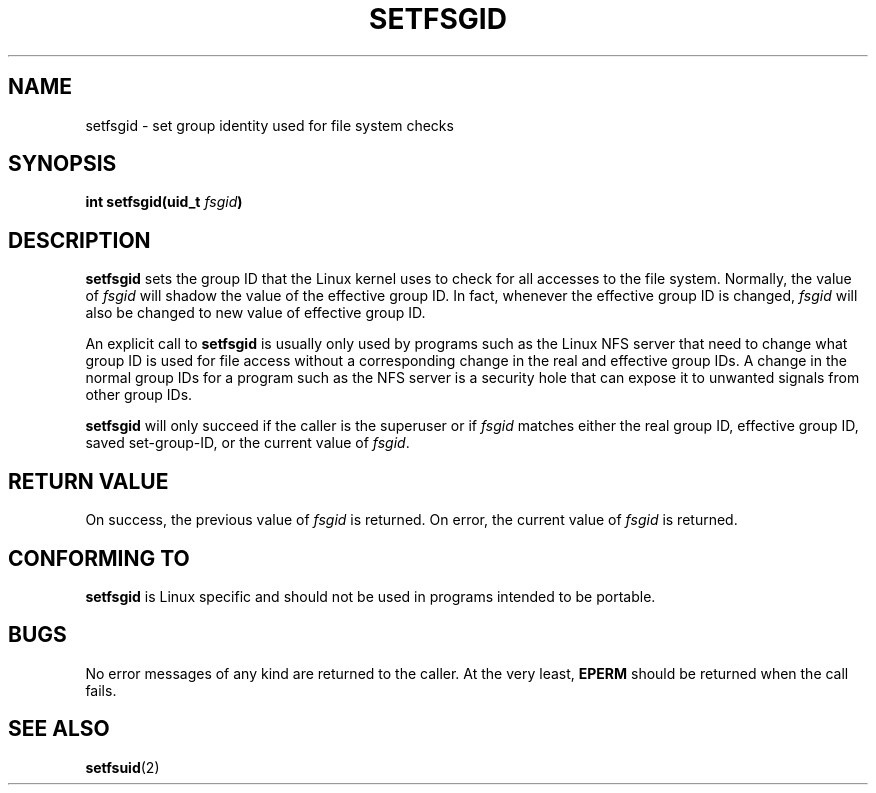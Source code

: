 .\" Copyright (C) 1995, Thomas K. Dyas <tdyas@eden.rutgers.edu>
.\"
.\" Permission is granted to make and distribute verbatim copies of this
.\" manual provided the copyright notice and this permission notice are
.\" preserved on all copies.
.\"
.\" Permission is granted to copy and distribute modified versions of this
.\" manual under the conditions for verbatim copying, provided that the
.\" entire resulting derived work is distributed under the terms of a
.\" permission notice identical to this one
.\" 
.\" Since the Linux kernel and libraries are constantly changing, this
.\" manual page may be incorrect or out-of-date.  The author(s) assume no
.\" responsibility for errors or omissions, or for damages resulting from
.\" the use of the information contained herein.  The author(s) may not
.\" have taken the same level of care in the production of this manual,
.\" which is licensed free of charge, as they might when working
.\" professionally.
.\" 
.\" Formatted or processed versions of this manual, if unaccompanied by
.\" the source, must acknowledge the copyright and authors of this work.
.\"
.\" Created   Sun Aug  6 1995      Thomas K. Dyas <tdyas@eden.rutgers.edu>
.\"
.TH SETFSGID 2 "6 August 1995" "Linux 1.3.15" "Linux Programmer's Manual"
.SH NAME
setfsgid \- set group identity used for file system checks
.SH SYNOPSIS
.BI "int setfsgid(uid_t " fsgid )
.SH DESCRIPTION
.B setfsgid
sets the group ID that the Linux kernel uses to check for all accesses
to the file system. Normally, the value of
.I fsgid
will shadow the value of the effective group ID. In fact, whenever the
effective group ID is changed,
.I fsgid
will also be changed to new value of effective group ID.

An explicit call to
.B setfsgid
is usually only used by programs such as the Linux NFS server that
need to change what group ID is used for file access without a
corresponding change in the real and effective group IDs. A change in
the normal group IDs for a program such as the NFS server is a
security hole that can expose it to unwanted signals from other group
IDs.

.B setfsgid
will only succeed if the caller is the superuser or if
.I fsgid
matches either the real group ID, effective group ID,
saved set-group-ID, or the current value of
.IR fsgid .
.SH "RETURN VALUE"
On success, the previous value of
.I fsgid
is returned.  On error, the current value of
.I fsgid
is returned.
.SH "CONFORMING TO"
.B setfsgid
is Linux specific and should not be used in programs intended to be portable.
.SH BUGS
No error messages of any kind are returned to the caller. At the very
least,
.B EPERM
should be returned when the call fails.
.SH "SEE ALSO"
.BR setfsuid (2)
